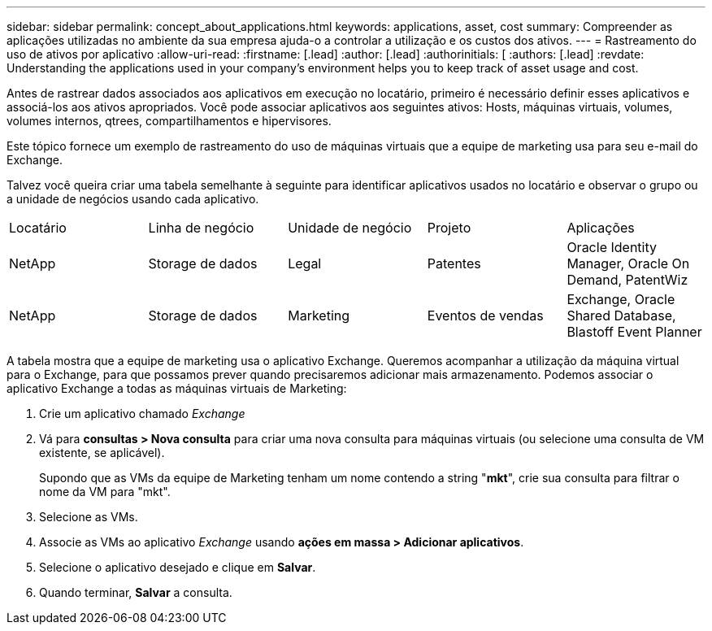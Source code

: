 ---
sidebar: sidebar 
permalink: concept_about_applications.html 
keywords: applications, asset, cost 
summary: Compreender as aplicações utilizadas no ambiente da sua empresa ajuda-o a controlar a utilização e os custos dos ativos. 
---
= Rastreamento do uso de ativos por aplicativo
:allow-uri-read: 
:firstname: [.lead]
:author: [.lead]
:authorinitials: [
:authors: [.lead]
:revdate: Understanding the applications used in your company's environment helps you to keep track of asset usage and cost.


Antes de rastrear dados associados aos aplicativos em execução no locatário, primeiro é necessário definir esses aplicativos e associá-los aos ativos apropriados. Você pode associar aplicativos aos seguintes ativos: Hosts, máquinas virtuais, volumes, volumes internos, qtrees, compartilhamentos e hipervisores.

Este tópico fornece um exemplo de rastreamento do uso de máquinas virtuais que a equipe de marketing usa para seu e-mail do Exchange.

Talvez você queira criar uma tabela semelhante à seguinte para identificar aplicativos usados no locatário e observar o grupo ou a unidade de negócios usando cada aplicativo.

[cols="5*"]
|===


| Locatário | Linha de negócio | Unidade de negócio | Projeto | Aplicações 


| NetApp | Storage de dados | Legal | Patentes | Oracle Identity Manager, Oracle On Demand, PatentWiz 


| NetApp | Storage de dados | Marketing | Eventos de vendas | Exchange, Oracle Shared Database, Blastoff Event Planner 
|===
A tabela mostra que a equipe de marketing usa o aplicativo Exchange. Queremos acompanhar a utilização da máquina virtual para o Exchange, para que possamos prever quando precisaremos adicionar mais armazenamento. Podemos associar o aplicativo Exchange a todas as máquinas virtuais de Marketing:

. Crie um aplicativo chamado _Exchange_
. Vá para *consultas > Nova consulta* para criar uma nova consulta para máquinas virtuais (ou selecione uma consulta de VM existente, se aplicável).
+
Supondo que as VMs da equipe de Marketing tenham um nome contendo a string "*mkt*", crie sua consulta para filtrar o nome da VM para "mkt".

. Selecione as VMs.
. Associe as VMs ao aplicativo _Exchange_ usando *ações em massa > Adicionar aplicativos*.
. Selecione o aplicativo desejado e clique em *Salvar*.
. Quando terminar, *Salvar* a consulta.

